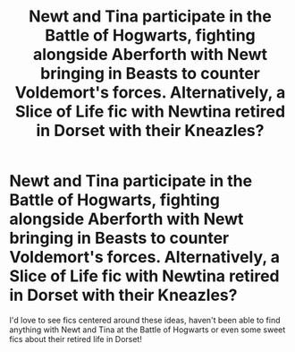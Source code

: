 #+TITLE: Newt and Tina participate in the Battle of Hogwarts, fighting alongside Aberforth with Newt bringing in Beasts to counter Voldemort's forces. Alternatively, a Slice of Life fic with Newtina retired in Dorset with their Kneazles?

* Newt and Tina participate in the Battle of Hogwarts, fighting alongside Aberforth with Newt bringing in Beasts to counter Voldemort's forces. Alternatively, a Slice of Life fic with Newtina retired in Dorset with their Kneazles?
:PROPERTIES:
:Author: MetalVenomLudens
:Score: 7
:DateUnix: 1596961528.0
:DateShort: 2020-Aug-09
:FlairText: Prompt
:END:
I'd love to see fics centered around these ideas, haven't been able to find anything with Newt and Tina at the Battle of Hogwarts or even some sweet fics about their retired life in Dorset!

